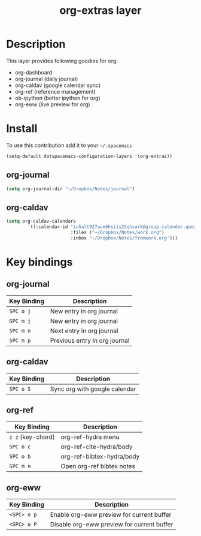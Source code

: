 #+TITLE: org-extras layer
#+HTML_HEAD_EXTRA: <link rel="stylesheet" type="text/css" href="../css/readtheorg.css" />

#+CAPTION: logo

# The maximum height of the logo should be 200 pixels.
# [[img/org-extras.png]]

* Table of Contents                                        :TOC_4_org:noexport:
 - [[Description][Description]]
 - [[Install][Install]]
   - [[org-journal][org-journal]]
   - [[org-caldav][org-caldav]]
 - [[Key bindings][Key bindings]]
   - [[org-journal][org-journal]]
   - [[org-caldav][org-caldav]]
   - [[org-ref][org-ref]]
   - [[org-eww][org-eww]]

* Description
This layer provides following goodies for org:
  - org-dashboard
  - org-journal (daily journal)
  - org-caldav (google calendar sync)
  - org-ref (reference management)
  - ob-ipython (better ipython for org)
  - org-eww (live preview for org)

* Install
To use this contribution add it to your =~/.spacemacs=

#+begin_src emacs-lisp
  (setq-default dotspacemacs-configuration-layers '(org-extras))
#+end_src

** org-journal
#+BEGIN_SRC emacs-lisp
(setq org-journal-dir "~/Dropbox/Notes/journal")
#+END_SRC
** org-caldav
#+BEGIN_SRC emacs-lisp
(setq org-caldav-calendars
        '((:calendar-id "iu5alt927aue6hsjis25qhsark@group.calendar.google.com"
                        :files ("~/Dropbox/Notes/work.org")
                        :inbox "~/Dropbox/Notes/fromwork.org")))
#+END_SRC

* Key bindings

** org-journal

| Key Binding       | Description                   |
|-------------------+-------------------------------|
| ~SPC o j~         | New entry in org journal      |
| ~SPC m j~         | New entry in org journal      |
| ~SPC m n~         | Next entry in org journal     |
| ~SPC m p~         | Previous entry in org journal |

** org-caldav

| Key Binding       | Description                   |
|-------------------+-------------------------------|
| ~SPC o S~         | Sync org with google calendar |

** org-ref

| Key Binding       | Description                   |
|-------------------+-------------------------------|
| ~z z~ (key-chord) | org-ref-hydra menu            |
| ~SPC o c~         | org-ref-cite-hydra/body       |
| ~SPC o b~         | org-ref-bibtex-hydra/body     |
| ~SPC m n~         | Open org-ref bibtex notes     |

** org-eww

| Key Binding | Description                                |
|-------------+--------------------------------------------|
| ~<SPC> o p~ | Enable org-eww preview for current buffer |
| ~<SPC> o P~ | Disable org-eww preview for current buffer |

